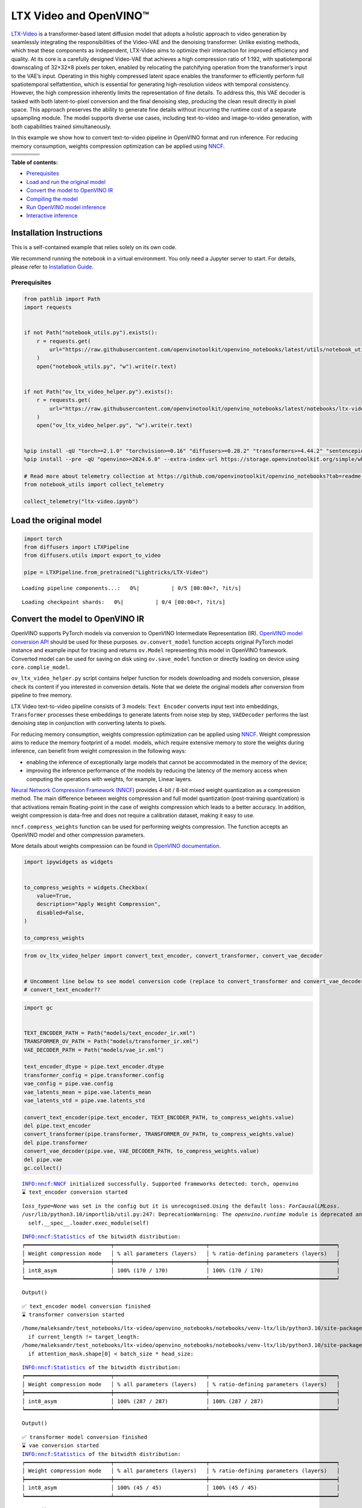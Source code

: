 LTX Video and OpenVINO™
=======================

`LTX-Video <https://github.com/Lightricks/LTX-Video>`__ is a
transformer-based latent diffusion model that adopts a holistic approach
to video generation by seamlessly integrating the responsibilities of
the Video-VAE and the denoising transformer. Unlike existing methods,
which treat these components as independent, LTX-Video aims to optimize
their interaction for improved efficiency and quality. At its core is a
carefully designed Video-VAE that achieves a high compression ratio of
1:192, with spatiotemporal downscaling of 32×32×8 pixels per token,
enabled by relocating the patchifying operation from the transformer’s
input to the VAE’s input. Operating in this highly compressed latent
space enables the transformer to efficiently perform full spatiotemporal
selfattention, which is essential for generating high-resolution videos
with temporal consistency. However, the high compression inherently
limits the representation of fine details. To address this, this VAE
decoder is tasked with both latent-to-pixel conversion and the final
denoising step, producing the clean result directly in pixel space. This
approach preserves the ability to generate fine details without
incurring the runtime cost of a separate upsampling module. The model
supports diverse use cases, including text-to-video and image-to-video
generation, with both capabilities trained simultaneously.

In this example we show how to convert text-to-video pipeline in
OpenVINO format and run inference. For reducing memory consumption,
weights compression optimization can be applied using
`NNCF <https://github.com/openvinotoolkit/nncf>`__.

+-----------------+-----------------+-----------------+-----------------+
| |example1|\     | |example2|\     | |example3|\     | |example4|\     |
+-----------------+-----------------+-----------------+-----------------+
| |example5|\     | |example6|\     | |example7|\     | |example8|\     |
+-----------------+-----------------+-----------------+-----------------+
| |example9|\     | |example10|\    | |example11|\    | |example12|\    |
+-----------------+-----------------+-----------------+-----------------+
| |example13|\    | |example14|\    | |example15|\    | |example16|\    |
+-----------------+-----------------+-----------------+-----------------+


**Table of contents:**


-  `Prerequisites <#prerequisites>`__
-  `Load and run the original model <#load-the-original-model>`__
-  `Convert the model to OpenVINO
   IR <#convert-the-model-to-openvino-ir>`__
-  `Compiling the model <#compiling-the-model>`__
-  `Run OpenVINO model inference <#run-openvino-model-inference>`__
-  `Interactive inference <#interactive-inference>`__

Installation Instructions
~~~~~~~~~~~~~~~~~~~~~~~~~

This is a self-contained example that relies solely on its own code.

We recommend running the notebook in a virtual environment. You only
need a Jupyter server to start. For details, please refer to
`Installation
Guide <https://github.com/openvinotoolkit/openvino_notebooks/blob/latest/README.md#-installation-guide>`__.

.. |example1| image:: https://media.githubusercontent.com/media/Lightricks/LTX-Video/refs/heads/main/docs/_static/ltx-video_example_00001.gif
.. |example2| image:: https://media.githubusercontent.com/media/Lightricks/LTX-Video/refs/heads/main//docs/_static/ltx-video_example_00002.gif
.. |example3| image:: https://media.githubusercontent.com/media/Lightricks/LTX-Video/refs/heads/main//docs/_static/ltx-video_example_00003.gif
.. |example4| image:: https://media.githubusercontent.com/media/Lightricks/LTX-Video/refs/heads/main//docs/_static/ltx-video_example_00004.gif
.. |example5| image:: https://media.githubusercontent.com/media/Lightricks/LTX-Video/refs/heads/main//docs/_static/ltx-video_example_00005.gif
.. |example6| image:: https://media.githubusercontent.com/media/Lightricks/LTX-Video/refs/heads/main//docs/_static/ltx-video_example_00006.gif
.. |example7| image:: https://media.githubusercontent.com/media/Lightricks/LTX-Video/refs/heads/main//docs/_static/ltx-video_example_00007.gif
.. |example8| image:: https://media.githubusercontent.com/media/Lightricks/LTX-Video/refs/heads/main//docs/_static/ltx-video_example_00008.gif
.. |example9| image:: https://media.githubusercontent.com/media/Lightricks/LTX-Video/refs/heads/main//docs/_static/ltx-video_example_00009.gif
.. |example10| image:: https://media.githubusercontent.com/media/Lightricks/LTX-Video/refs/heads/main//docs/_static/ltx-video_example_00010.gif
.. |example11| image:: https://media.githubusercontent.com/media/Lightricks/LTX-Video/refs/heads/main//docs/_static/ltx-video_example_00011.gif
.. |example12| image:: https://media.githubusercontent.com/media/Lightricks/LTX-Video/refs/heads/main//docs/_static/ltx-video_example_00012.gif
.. |example13| image:: https://media.githubusercontent.com/media/Lightricks/LTX-Video/refs/heads/main//docs/_static/ltx-video_example_00013.gif
.. |example14| image:: https://media.githubusercontent.com/media/Lightricks/LTX-Video/refs/heads/main//docs/_static/ltx-video_example_00014.gif
.. |example15| image:: https://media.githubusercontent.com/media/Lightricks/LTX-Video/refs/heads/main//docs/_static/ltx-video_example_00015.gif
.. |example16| image:: https://media.githubusercontent.com/media/Lightricks/LTX-Video/refs/heads/main//docs/_static/ltx-video_example_00016.gif

Prerequisites
-------------



.. code:: ipython3

    from pathlib import Path
    import requests


    if not Path("notebook_utils.py").exists():
        r = requests.get(
            url="https://raw.githubusercontent.com/openvinotoolkit/openvino_notebooks/latest/utils/notebook_utils.py",
        )
        open("notebook_utils.py", "w").write(r.text)


    if not Path("ov_ltx_video_helper.py").exists():
        r = requests.get(
            url="https://raw.githubusercontent.com/openvinotoolkit/openvino_notebooks/latest/notebooks/ltx-video/ov_ltx_video_helper.py",
        )
        open("ov_ltx_video_helper.py", "w").write(r.text)


    %pip install -qU "torch>=2.1.0" "torchvision>=0.16" "diffusers>=0.28.2" "transformers>=4.44.2" "sentencepiece>=0.1.96" "huggingface-hub~=0.25.2" "einops" "accelerate" "matplotlib" "imageio[ffmpeg]" "nncf>=2.14" "gradio>=4.26" --extra-index-url https://download.pytorch.org/whl/cpu
    %pip install --pre -qU "openvino>=2024.6.0" --extra-index-url https://storage.openvinotoolkit.org/simple/wheels/nightly

    # Read more about telemetry collection at https://github.com/openvinotoolkit/openvino_notebooks?tab=readme-ov-file#-telemetry
    from notebook_utils import collect_telemetry

    collect_telemetry("ltx-video.ipynb")

Load the original model
~~~~~~~~~~~~~~~~~~~~~~~



.. code:: ipython3

    import torch
    from diffusers import LTXPipeline
    from diffusers.utils import export_to_video

    pipe = LTXPipeline.from_pretrained("Lightricks/LTX-Video")



.. parsed-literal::

    Loading pipeline components...:   0%|          | 0/5 [00:00<?, ?it/s]



.. parsed-literal::

    Loading checkpoint shards:   0%|          | 0/4 [00:00<?, ?it/s]


Convert the model to OpenVINO IR
~~~~~~~~~~~~~~~~~~~~~~~~~~~~~~~~



OpenVINO supports PyTorch models via conversion to OpenVINO Intermediate
Representation (IR). `OpenVINO model conversion
API <https://docs.openvino.ai/2024/openvino-workflow/model-preparation.html#convert-a-model-with-python-convert-model>`__
should be used for these purposes. ``ov.convert_model`` function accepts
original PyTorch model instance and example input for tracing and
returns ``ov.Model`` representing this model in OpenVINO framework.
Converted model can be used for saving on disk using ``ov.save_model``
function or directly loading on device using ``core.complie_model``.

``ov_ltx_video_helper.py`` script contains helper function for models
downloading and models conversion, please check its content if you
interested in conversion details. Note that we delete the original
models after conversion from pipeline to free memory.

LTX Video text-to-video pipeline consists of 3 models: ``Text Encoder``
converts input text into embeddings, ``Transformer`` processes these
embeddings to generate latents from noise step by step, ``VAEDecoder``
performs the last denoising step in conjunction with converting latents
to pixels.

For reducing memory consumption, weights compression optimization can be
applied using `NNCF <https://github.com/openvinotoolkit/nncf>`__. Weight
compression aims to reduce the memory footprint of a model. models,
which require extensive memory to store the weights during inference,
can benefit from weight compression in the following ways:

-  enabling the inference of exceptionally large models that cannot be
   accommodated in the memory of the device;

-  improving the inference performance of the models by reducing the
   latency of the memory access when computing the operations with
   weights, for example, Linear layers.

`Neural Network Compression Framework
(NNCF) <https://github.com/openvinotoolkit/nncf>`__ provides 4-bit /
8-bit mixed weight quantization as a compression method. The main
difference between weights compression and full model quantization
(post-training quantization) is that activations remain floating-point
in the case of weights compression which leads to a better accuracy. In
addition, weight compression is data-free and does not require a
calibration dataset, making it easy to use.

``nncf.compress_weights`` function can be used for performing weights
compression. The function accepts an OpenVINO model and other
compression parameters.

More details about weights compression can be found in `OpenVINO
documentation <https://docs.openvino.ai/2024/openvino-workflow/model-optimization-guide/weight-compression.html>`__.

.. code:: ipython3

    import ipywidgets as widgets


    to_compress_weights = widgets.Checkbox(
        value=True,
        description="Apply Weight Compression",
        disabled=False,
    )

    to_compress_weights

.. code:: ipython3

    from ov_ltx_video_helper import convert_text_encoder, convert_transformer, convert_vae_decoder


    # Uncomment line below to see model conversion code (replace to convert_transformer and convert_vae_decoder to see them too)
    # convert_text_encoder??

.. code:: ipython3

    import gc


    TEXT_ENCODER_PATH = Path("models/text_encoder_ir.xml")
    TRANSFORMER_OV_PATH = Path("models/transformer_ir.xml")
    VAE_DECODER_PATH = Path("models/vae_ir.xml")

    text_encoder_dtype = pipe.text_encoder.dtype
    transformer_config = pipe.transformer.config
    vae_config = pipe.vae.config
    vae_latents_mean = pipe.vae.latents_mean
    vae_latents_std = pipe.vae.latents_std

    convert_text_encoder(pipe.text_encoder, TEXT_ENCODER_PATH, to_compress_weights.value)
    del pipe.text_encoder
    convert_transformer(pipe.transformer, TRANSFORMER_OV_PATH, to_compress_weights.value)
    del pipe.transformer
    convert_vae_decoder(pipe.vae, VAE_DECODER_PATH, to_compress_weights.value)
    del pipe.vae
    gc.collect()


.. parsed-literal::

    INFO:nncf:NNCF initialized successfully. Supported frameworks detected: torch, openvino
    ⌛ text_encoder conversion started


.. parsed-literal::

    `loss_type=None` was set in the config but it is unrecognised.Using the default loss: `ForCausalLMLoss`.
    /usr/lib/python3.10/importlib/util.py:247: DeprecationWarning: The `openvino.runtime` module is deprecated and will be removed in the 2026.0 release. Please replace `openvino.runtime` with `openvino`.
      self.__spec__.loader.exec_module(self)


.. parsed-literal::

    INFO:nncf:Statistics of the bitwidth distribution:
    ┍━━━━━━━━━━━━━━━━━━━━━━━━━━━┯━━━━━━━━━━━━━━━━━━━━━━━━━━━━━┯━━━━━━━━━━━━━━━━━━━━━━━━━━━━━━━━━━━━━━━━┑
    │ Weight compression mode   │ % all parameters (layers)   │ % ratio-defining parameters (layers)   │
    ┝━━━━━━━━━━━━━━━━━━━━━━━━━━━┿━━━━━━━━━━━━━━━━━━━━━━━━━━━━━┿━━━━━━━━━━━━━━━━━━━━━━━━━━━━━━━━━━━━━━━━┥
    │ int8_asym                 │ 100% (170 / 170)            │ 100% (170 / 170)                       │
    ┕━━━━━━━━━━━━━━━━━━━━━━━━━━━┷━━━━━━━━━━━━━━━━━━━━━━━━━━━━━┷━━━━━━━━━━━━━━━━━━━━━━━━━━━━━━━━━━━━━━━━┙



.. parsed-literal::

    Output()









.. parsed-literal::

    ✅ text_encoder model conversion finished
    ⌛ transformer conversion started


.. parsed-literal::

    /home/maleksandr/test_notebooks/ltx-video/openvino_notebooks/notebooks/venv-ltx/lib/python3.10/site-packages/diffusers/models/attention_processor.py:711: TracerWarning: Converting a tensor to a Python boolean might cause the trace to be incorrect. We can't record the data flow of Python values, so this value will be treated as a constant in the future. This means that the trace might not generalize to other inputs!
      if current_length != target_length:
    /home/maleksandr/test_notebooks/ltx-video/openvino_notebooks/notebooks/venv-ltx/lib/python3.10/site-packages/diffusers/models/attention_processor.py:726: TracerWarning: Converting a tensor to a Python boolean might cause the trace to be incorrect. We can't record the data flow of Python values, so this value will be treated as a constant in the future. This means that the trace might not generalize to other inputs!
      if attention_mask.shape[0] < batch_size * head_size:


.. parsed-literal::

    INFO:nncf:Statistics of the bitwidth distribution:
    ┍━━━━━━━━━━━━━━━━━━━━━━━━━━━┯━━━━━━━━━━━━━━━━━━━━━━━━━━━━━┯━━━━━━━━━━━━━━━━━━━━━━━━━━━━━━━━━━━━━━━━┑
    │ Weight compression mode   │ % all parameters (layers)   │ % ratio-defining parameters (layers)   │
    ┝━━━━━━━━━━━━━━━━━━━━━━━━━━━┿━━━━━━━━━━━━━━━━━━━━━━━━━━━━━┿━━━━━━━━━━━━━━━━━━━━━━━━━━━━━━━━━━━━━━━━┥
    │ int8_asym                 │ 100% (287 / 287)            │ 100% (287 / 287)                       │
    ┕━━━━━━━━━━━━━━━━━━━━━━━━━━━┷━━━━━━━━━━━━━━━━━━━━━━━━━━━━━┷━━━━━━━━━━━━━━━━━━━━━━━━━━━━━━━━━━━━━━━━┙



.. parsed-literal::

    Output()









.. parsed-literal::

    ✅ transformer model conversion finished
    ⌛ vae conversion started
    INFO:nncf:Statistics of the bitwidth distribution:
    ┍━━━━━━━━━━━━━━━━━━━━━━━━━━━┯━━━━━━━━━━━━━━━━━━━━━━━━━━━━━┯━━━━━━━━━━━━━━━━━━━━━━━━━━━━━━━━━━━━━━━━┑
    │ Weight compression mode   │ % all parameters (layers)   │ % ratio-defining parameters (layers)   │
    ┝━━━━━━━━━━━━━━━━━━━━━━━━━━━┿━━━━━━━━━━━━━━━━━━━━━━━━━━━━━┿━━━━━━━━━━━━━━━━━━━━━━━━━━━━━━━━━━━━━━━━┥
    │ int8_asym                 │ 100% (45 / 45)              │ 100% (45 / 45)                         │
    ┕━━━━━━━━━━━━━━━━━━━━━━━━━━━┷━━━━━━━━━━━━━━━━━━━━━━━━━━━━━┷━━━━━━━━━━━━━━━━━━━━━━━━━━━━━━━━━━━━━━━━┙



.. parsed-literal::

    Output()









.. parsed-literal::

    ✅ vae model conversion finished


Compiling the model
~~~~~~~~~~~~~~~~~~~



Select device from dropdown list for running inference using OpenVINO.

.. code:: ipython3

    import openvino as ov

    from notebook_utils import device_widget


    core = ov.Core()

    device = device_widget()

    device




.. parsed-literal::

    Dropdown(description='Device:', index=1, options=('CPU', 'AUTO'), value='AUTO')



``ov_catvton_helper.py`` provides wrapper classes that wrap the compiled
models to keep the original interface. Note that all of wrapper classes
return ``torch.Tensor``\ s instead of ``np.array``\ s. Then we insert
wrappers instances in the pipeline.

.. code:: ipython3

    from ov_ltx_video_helper import TextEncoderWrapper, ConvTransformerWrapper, VAEWrapper


    # Uncomment the line below to see the wrapper class code (replace to ConvTransformerWrapper and VAEWrapper to see them too)
    # TextEncoderWrapper??

.. code:: ipython3

    compiled_transformer = core.compile_model(TRANSFORMER_OV_PATH, device.value)
    compiled_vae = core.compile_model(VAE_DECODER_PATH, device.value)
    compiled_text_encoder = core.compile_model(TEXT_ENCODER_PATH, device.value)

    pipe.__dict__["_internal_dict"]["_execution_device"] = pipe._execution_device  # this is to avoid some problem that can occur in the pipeline

    pipe.register_modules(
        text_encoder=TextEncoderWrapper(compiled_text_encoder, text_encoder_dtype),
        transformer=ConvTransformerWrapper(compiled_transformer, transformer_config),
        vae=VAEWrapper(compiled_vae, vae_config, vae_latents_mean, vae_latents_std),
    )

Run OpenVINO model inference
~~~~~~~~~~~~~~~~~~~~~~~~~~~~



`General
tips <https://huggingface.co/Lightricks/LTX-Video#general-tips>`__:

- The model works on resolutions that are divisible by 32 and number of
  frames that are divisible by 8 + 1 (e.g. 257). In case the input is not
  satisfied to the described conditions, the input will be padded with -1
  and then cropped to the desired resolution and number of frames.
- The model works best on resolutions under 720 x 1280 and number of frames
 below 257.
- Prompts should be in English. The more elaborate the
  better. Good prompt looks like The turquoise waves crash against the
  dark, jagged rocks of the shore, sending white foam spraying into the
  air. The scene is dominated by the stark contrast between the bright
  blue water and the dark, almost black rocks. The water is a clear,
  turquoise color, and the waves are capped with white foam. The rocks are
  dark and jagged, and they are covered in patches of green moss. The
  shore is lined with lush green vegetation, including trees and bushes.
  In the background, there are rolling hills covered in dense forest. The
  sky is cloudy, and the light is dim.

.. code:: ipython3

    prompt = "A clear, turquoise river flows through a rocky canyon, cascading over a small waterfall and forming a pool of water at the bottom.The river is the main focus of the scene, with its clear water reflecting the surrounding trees and rocks. The canyon walls are steep and rocky, with some vegetation growing on them. The trees are mostly pine trees, with their green needles contrasting with the brown and gray rocks. The overall tone of the scene is one of peace and tranquility."
    negative_prompt = "worst quality, inconsistent motion, blurry, jittery, distorted"
    generator = torch.Generator(device="cpu").manual_seed(42)


    video = pipe(
        prompt=prompt,
        negative_prompt=negative_prompt,
        width=704,
        height=480,
        num_frames=24,
        num_inference_steps=40,
        generator=generator,
    ).frames[0]
    export_to_video(video, "output1_ov.mp4", fps=24)


.. parsed-literal::

    /home/maleksandr/test_notebooks/ltx-video/openvino_notebooks/notebooks/venv-ltx/lib/python3.10/site-packages/diffusers/configuration_utils.py:140: FutureWarning: Accessing config attribute `_execution_device` directly via 'LTXPipeline' object attribute is deprecated. Please access '_execution_device' over 'LTXPipeline's config object instead, e.g. 'scheduler.config._execution_device'.
      deprecate("direct config name access", "1.0.0", deprecation_message, standard_warn=False)



.. parsed-literal::

      0%|          | 0/40 [00:00<?, ?it/s]


.. code:: ipython3

    from IPython.display import Video

    Video("output1_ov.mp4")

Interactive inference
---------------------



Please select below whether you would like to use the quantized models
to launch the interactive demo.

.. code:: ipython3

    import gradio as gr


    def generate(prompt, negative_prompt, width, height, num_frames, num_inference_steps, seed, _=gr.Progress(track_tqdm=True)):
        generator = torch.Generator().manual_seed(seed)
        video = pipe(
            prompt=prompt,
            negative_prompt=negative_prompt,
            width=width,
            height=height,
            num_frames=num_frames,
            num_inference_steps=num_inference_steps,
            generator=generator,
        ).frames[0]
        file_name = "output.mp4"
        export_to_video(video, file_name, fps=24)
        return file_name

.. code:: ipython3

    if not Path("gradio_helper.py").exists():
        r = requests.get(url="https://raw.githubusercontent.com/openvinotoolkit/openvino_notebooks/latest/notebooks/ltx-video/gradio_helper.py")
        open("gradio_helper.py", "w").write(r.text)

    from gradio_helper import make_demo

    demo = make_demo(fn=generate)

    try:
        demo.queue().launch(debug=True)
    except Exception:
        demo.queue().launch(share=True, debug=True)
    # If you are launching remotely, specify server_name and server_port
    # EXAMPLE: `demo.launch(server_name='your server name', server_port='server port in int')`
    # To learn more please refer to the Gradio docs: https://gradio.app/docs/
